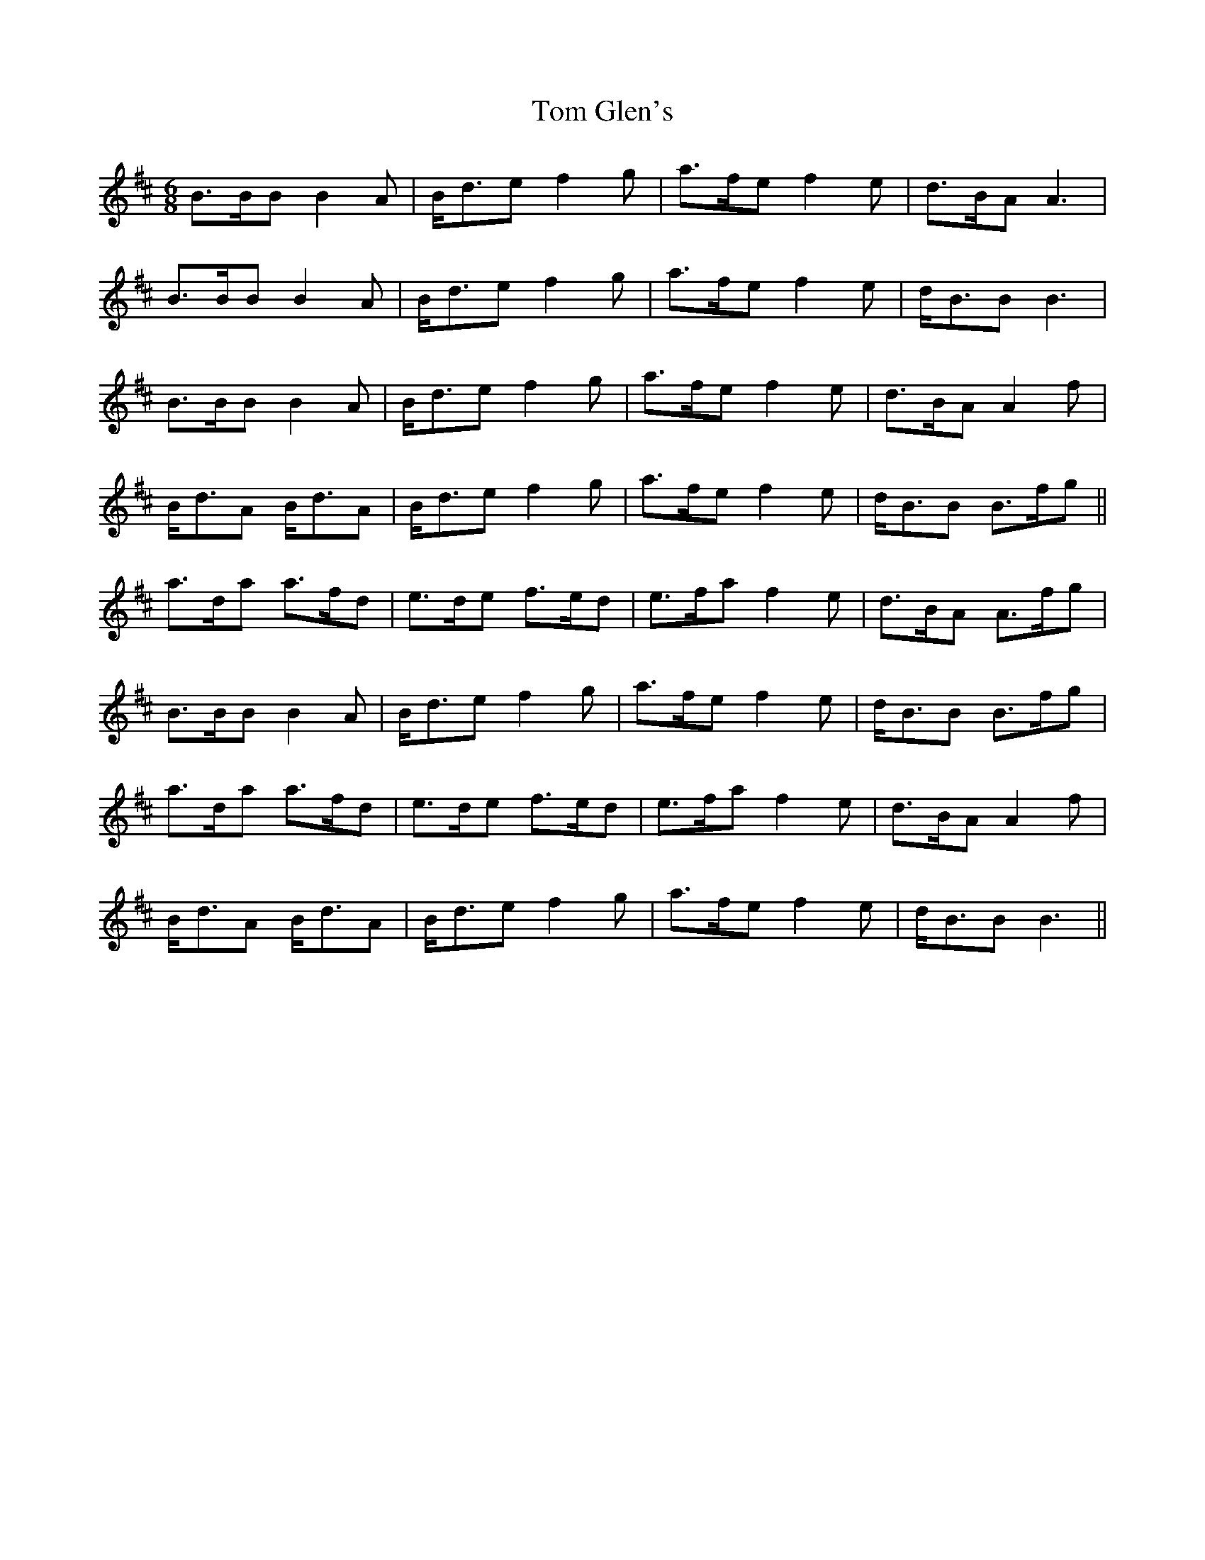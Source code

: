 X: 40376
T: Tom Glen's
R: march
M: 
K: Bminor
[M:6/8] B>BB B2A|B<de f2g|a>fe f2e|d>BA A3|
B>BB B2A|B<de f2g|a>fe f2e|d<BB B3|
B>BB B2A|B<de f2g|a>fe f2e|d>BA A2f|
B<dA B<dA|B<de f2g|a>fe f2e|d<BB B>fg||
a>da a>fd|e>de f>ed|e>fa f2e|d>BA A>fg|
B>BB B2A|B<de f2g|a>fe f2e|d<BB B>fg|
a>da a>fd|e>de f>ed|e>fa f2e|d>BA A2f|
B<dA B<dA|B<de f2g|a>fe f2e|d<BB B3||

